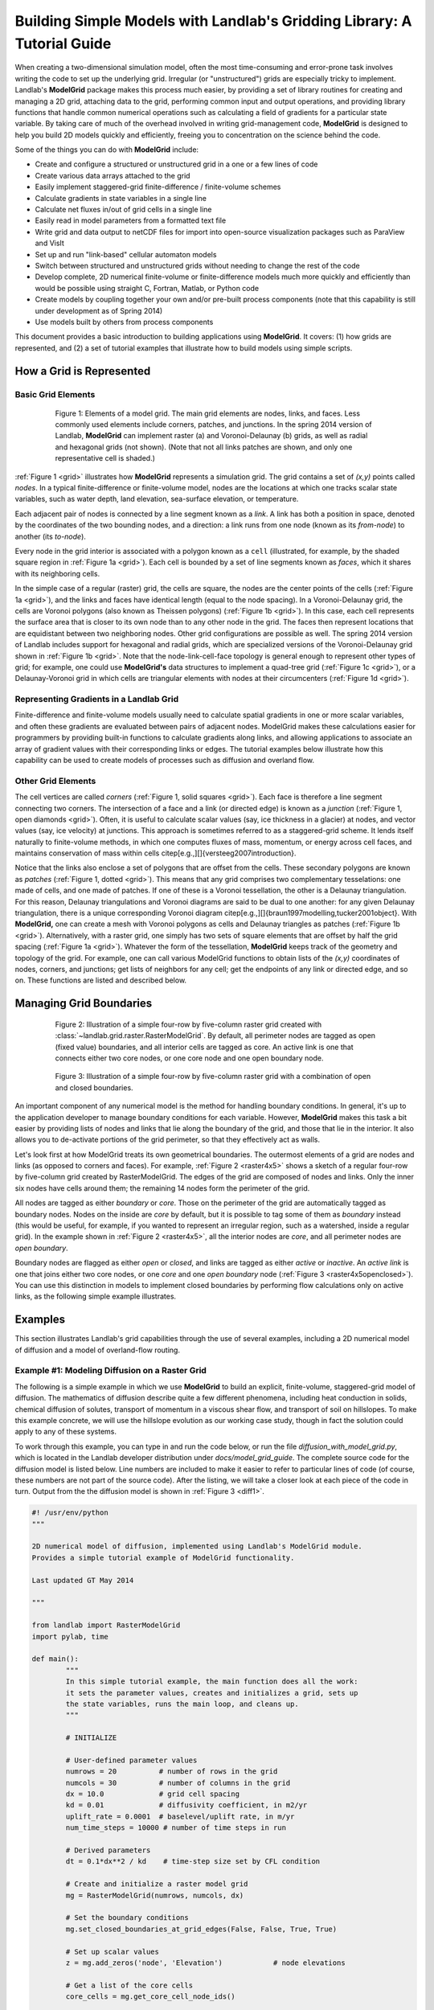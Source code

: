 ========================================================================
Building Simple Models with Landlab's Gridding Library: A Tutorial Guide
========================================================================

When creating a two-dimensional simulation model, often the most time-consuming and
error-prone task involves writing the code to set up the underlying grid. Irregular
(or "unstructured") grids are especially tricky to implement. Landlab's **ModelGrid**
package makes this process much easier, by providing a set of library routines for
creating and managing a 2D grid, attaching data to the grid, performing common input
and output operations, and  providing library functions that handle common numerical 
operations such as calculating a field of gradients for a particular state variable. 
By taking care of much of the overhead involved in writing grid-management code, 
**ModelGrid** is designed to help you build 2D models quickly and efficiently, freeing you
to concentration on the science behind the code.

Some of the things you can do with **ModelGrid** include:

- Create and configure a structured or unstructured grid in a one or a few lines of code
- Create various data arrays attached to the grid
- Easily implement staggered-grid finite-difference / finite-volume schemes
- Calculate gradients in state variables in a single line
- Calculate net fluxes in/out of grid cells in a single line
- Easily read in model parameters from a formatted text file
- Write grid and data output to netCDF files for import into open-source visualization 
  packages such as ParaView and VisIt
- Set up and run "link-based" cellular automaton models
- Switch between structured and unstructured grids without needing to change the rest of
  the code
- Develop complete, 2D numerical finite-volume or finite-difference models much more
  quickly and efficiently than would be possible using straight C, Fortran, Matlab, or 
  Python code
- Create models by coupling together your own and/or pre-built process components (note 
  that this capability is still under development as of Spring 2014)
- Use models built by others from process components

This document provides a basic introduction to building applications using
**ModelGrid**. It covers: (1) how grids are represented, and (2) a set of tutorial examples
that illustrate how to build models using simple scripts.


How a Grid is Represented
=========================

Basic Grid Elements
-------------------

.. _grid:

.. figure:: grid_schematic_ab.png
    :figwidth: 80%
    :align: center
	
    Figure 1: Elements of a model grid. The main grid elements are nodes, links, and faces. 
    Less commonly used elements include corners, patches, and junctions. In the 
    spring 2014 version of Landlab, **ModelGrid** can implement raster (a) and 
    Voronoi-Delaunay (b) grids, as well as radial and hexagonal grids (not shown).
    (Note that not all links patches are shown, and only one representative cell is 
    shaded.)

:ref:`Figure 1 <grid>` illustrates how **ModelGrid** represents a simulation grid. The
grid contains a set of *(x,y)* points called *nodes*. In a typical
finite-difference or finite-volume model, nodes are the locations at which one tracks 
scalar state variables, such as water depth, land elevation, sea-surface elevation,
or temperature. 

Each adjacent pair of nodes is connected by a line segment known as
a *link*. A link has both a position in space, denoted
by the coordinates of the two bounding nodes, and a direction: a link
runs from one node (known as its *from-node*) to another (its *to-node*). 

Every node in the grid interior is associated with a polygon known as a ``cell`` (illustrated,
for example, by the shaded square region in :ref:`Figure 1a <grid>`). Each cell is 
bounded by a set of line segments known as *faces*, which it shares with its neighboring
cells.

In the simple case of a regular (raster) grid, the cells are square, the nodes
are the center points of the cells (:ref:`Figure 1a <grid>`), and the links and faces have
identical length (equal to the node spacing). In a Voronoi-Delaunay grid, the
cells are Voronoi polygons (also known as Theissen polygons)
(:ref:`Figure 1b <grid>`). In this case, each cell represents the surface area that
is closer to its own node than to any other node in the grid. The faces then
represent locations that are equidistant between two neighboring nodes. Other grid
configurations are possible as well. The spring 2014 version of Landlab includes
support for hexagonal and radial grids, which are specialized versions of the 
Voronoi-Delaunay grid shown in :ref:`Figure 1b <grid>`. Note that the node-link-cell-face
topology is general enough to represent other types of grid; for example, one could use
**ModelGrid's** data structures to implement a quad-tree grid (:ref:`Figure 1c <grid>`), 
or a Delaunay-Voronoi grid in which cells are triangular elements with
nodes at their circumcenters (:ref:`Figure 1d <grid>`).

Representing Gradients in a Landlab Grid
----------------------------------------

Finite-difference and finite-volume models usually need to calculate spatial
gradients in one or more scalar variables, and often these gradients are
evaluated between pairs of adjacent nodes. ModelGrid makes these calculations
easier for programmers by providing built-in functions to calculate gradients
along links, and allowing applications to associate an array of gradient values
with their corresponding links or edges. The tutorial examples below illustrate how
this capability can be used to create models of processes such as diffusion and
overland flow.

Other Grid Elements
-------------------

The cell vertices are called *corners* (:ref:`Figure 1, solid squares <grid>`).
Each face is therefore a line segment connecting two corners. The intersection
of a face and a link (or directed edge) is known as a *junction*
(:ref:`Figure 1, open diamonds <grid>`). Often, it is useful to calculate scalar
values (say, ice thickness in a glacier) at nodes, and vector values (say, ice
velocity) at junctions. This approach is sometimes referred to as a
staggered-grid scheme. It lends itself naturally to finite-volume methods, in
which one computes fluxes of mass, momentum, or energy across cell faces, and
maintains conservation of mass within cells
\citep[e.g.,][]{versteeg2007introduction}.

Notice that the links also enclose a set of polygons that are offset from the
cells. These secondary polygons are known as *patches* (:ref:`Figure 1,
dotted <grid>`). This means that any grid comprises two complementary tesselations: one
made of cells, and one made of patches. If one of these is a Voronoi
tessellation, the other is a Delaunay triangulation. For this reason, Delaunay
triangulations and Voronoi diagrams are said to be dual to one another: for any
given Delaunay triangulation, there is a unique corresponding Voronoi diagram
\citep[e.g.,][]{braun1997modelling,tucker2001object}. With **ModelGrid,** one can
create a mesh with Voronoi polygons as cells and Delaunay triangles as patches
(:ref:`Figure 1b <grid>`). Alternatively, with a raster grid, one simply has
two sets of square elements that are offset by half the grid spacing
(:ref:`Figure 1a <grid>`). Whatever the form of the tessellation, **ModelGrid** keeps
track of the geometry and topology of the grid. For example, one can call
various ModelGrid functions to obtain lists of the *(x,y)* coordinates of
nodes, corners, and junctions; get lists of neighbors for any cell; get the
endpoints of any link or directed edge, and so on. These functions are listed
and described below. 



Managing Grid Boundaries
========================

.. _raster4x5:

.. figure:: example_raster_grid.png
    :figwidth: 80%
    :align: center

    Figure 2: Illustration of a simple four-row by five-column raster grid created with
    :class:`~landlab.grid.raster.RasterModelGrid`. By default, all perimeter
    nodes are tagged as open (fixed value) boundaries, and all interior cells
    are tagged as core. An active link is one that connects either
    two core nodes, or one core node and one open boundary node.

.. _raster4x5openclosed:

.. figure:: example_raster_grid_with_closed_boundaries.png
    :figwidth: 80 %
    :align: center

    Figure 3: Illustration of a simple four-row by five-column raster grid with a
    combination of open and closed boundaries.

An important component of any numerical model is the method for handling
boundary conditions. In general, it's up to the application developer to manage
boundary conditions for each variable. However, **ModelGrid** makes this task a bit
easier by providing lists of nodes and links that lie along the boundary of the
grid, and those that lie in the interior. It also allows you to de-activate
portions of the grid perimeter, so that they effectively act as walls.

Let's look first at how ModelGrid treats its own geometrical boundaries. The
outermost elements of a grid are nodes and links (as opposed to corners and
faces). For example, :ref:`Figure 2 <raster4x5>` shows a sketch of a regular
four-row by five-column grid created by RasterModelGrid. The edges of the grid
are composed of nodes and links. Only the inner six nodes have cells around
them; the remaining 14 nodes form the perimeter of the grid.

All nodes are tagged as either *boundary* or *core*. Those on the
perimeter of the grid are automatically tagged as boundary nodes. Nodes on the
inside are *core* by default, but it is possible to tag some of them as
*boundary* instead (this would be useful, for example, if you wanted to
represent an irregular region, such as a watershed, inside a regular grid). In the example 
shown in :ref:`Figure 2 <raster4x5>`, all the interior nodes are *core*, and all
perimeter nodes are *open boundary*. 

Boundary nodes are flagged as either *open* or *closed*, and links are tagged as 
either *active* or *inactive*. An *active link*
is one that joins either two core nodes, or one *core* and one
*open boundary* node (:ref:`Figure 3 <raster4x5openclosed>`). You can use this
distinction in models to implement closed boundaries by performing flow
calculations only on active links, as the following simple example illustrates.


Examples
========

This section illustrates Landlab's grid capabilities through the use of several examples, 
including a 2D numerical model of diffusion and a model of overland-flow routing.

Example #1: Modeling Diffusion on a Raster Grid
-----------------------------------------------

The following is a simple example in which we use **ModelGrid** to build an explicit, 
finite-volume, staggered-grid model of diffusion. The mathematics of diffusion describe 
quite a few different phenomena, including heat conduction in solids, chemical diffusion 
of solutes, transport of momentum in a viscous shear flow, and transport of 
soil on hillslopes. To make this example concrete, we will use the hillslope evolution as 
our working case study, though in fact the solution could apply to any of these systems.

To work through this example, you can type in and run the code below, or run the file
*diffusion_with_model_grid.py*, which is located in the Landlab developer distribution
under *docs/model_grid_guide*. The complete source code for the diffusion model is listed 
below. Line numbers are 
included to make it easier to refer to particular lines of code (of course, these numbers 
are not part of the source code). After the listing, we will take a closer look at each 
piece of the code in turn. Output from the the diffusion model is shown in 
:ref:`Figure 3 <diff1>`.

.. code-block:: python

	#! /usr/env/python
	"""

	2D numerical model of diffusion, implemented using Landlab's ModelGrid module.
	Provides a simple tutorial example of ModelGrid functionality.

	Last updated GT May 2014

	"""

	from landlab import RasterModelGrid
	import pylab, time

	def main():
		"""
		In this simple tutorial example, the main function does all the work: 
		it sets the parameter values, creates and initializes a grid, sets up 
		the state variables, runs the main loop, and cleans up.
		"""
	
		# INITIALIZE
	
		# User-defined parameter values
		numrows = 20          # number of rows in the grid
		numcols = 30          # number of columns in the grid
		dx = 10.0             # grid cell spacing
		kd = 0.01             # diffusivity coefficient, in m2/yr
		uplift_rate = 0.0001  # baselevel/uplift rate, in m/yr
		num_time_steps = 10000 # number of time steps in run
	
		# Derived parameters
		dt = 0.1*dx**2 / kd    # time-step size set by CFL condition
	
		# Create and initialize a raster model grid
		mg = RasterModelGrid(numrows, numcols, dx)
	
		# Set the boundary conditions
		mg.set_closed_boundaries_at_grid_edges(False, False, True, True)

		# Set up scalar values
		z = mg.add_zeros('node', 'Elevation')            # node elevations
	
		# Get a list of the core cells
		core_cells = mg.get_core_cell_node_ids()

		# Display a message, and record the current clock time
		print( 'Running diffusion_with_model_grid.py' )
		print( 'Time-step size has been set to ' + str( dt ) + ' years.' )
		start_time = time.time()

		# RUN
	
		# Main loop
		for i in range(0, num_time_steps):
		
			# Calculate the gradients and sediment fluxes
			g = mg.calculate_gradients_at_active_links(z)
			qs = -kd*g
		
			# Calculate the net deposition/erosion rate at each node
			dqsds = mg.calculate_flux_divergence_at_nodes(qs)
		
			# Calculate the total rate of elevation change
			dzdt = uplift_rate - dqsds
			
			# Update the elevations
			z[core_cells] = z[core_cells] + dzdt[core_cells] * dt


		# FINALIZE

		# Get a 2D array version of the elevations
		zr = mg.node_vector_to_raster(z)
	
		# Create a shaded image
		pylab.close()  # clear any pre-existing plot
		im = pylab.imshow(zr, cmap=pylab.cm.RdBu, extent=[0,numcols*dx,0,numrows*dx],
						  origin='lower')
		# add contour lines with labels
		cset = pylab.contour(zr, extent=[0,numcols*dx,numrows*dx,0], hold='on',
							 origin='image')
		pylab.clabel(cset, inline=True, fmt='%1.1f', fontsize=10)
	
		# add a color bar on the side
		cb = pylab.colorbar(im)
		cb.set_label('Elevation in meters')
	
		# add a title and axis labels
		pylab.title('Simulated topography with uplift and diffusion')
		pylab.xlabel('Distance (m)')
		pylab.ylabel('Distance (m)')

		# Display the plot
		pylab.show()
		print('Run time = '+str(time.time()-start_time)+' seconds')

	if __name__ == "__main__":
		main()
	   

.. _diff1:

.. figure:: basic_diffusion_example.png
    :figwidth: 80 %
    :align: center

    Elements of a model grid. The main grid elements are nodes, links, and faces. 
    Less commonly used elements include corners, patches, and junctions. In the 
    spring 2014 version of Landlab, **ModelGrid** can implement raster (a) and 
    Voronoi-Delaunay (b) grids, as well as radial and hexagonal grids (not shown).
    (Note that not all links patches are shown, and only one representative cell is 
    shaded.)
    
Below we explore how the code works line-by-line.

Importing Packages
>>>>>>>>>>>>>>>>>>

.. code-block:: python

	from landlab import RasterModelGrid
	import pylab, time

We start by importing the grid class ``RasterModelGrid`` from the ``landlab`` package (note that the ``landlab`` package must first be installed; see instructions under :ref:`Installing Landlab <install>`). We'll also import ``pylab`` so we can plot the results, and ``time`` so we can report the time it takes to run the model.

Setting the User-Defined Parameters
>>>>>>>>>>>>>>>>>>>>>>>>>>>>>>>>>>>

.. code-block:: python

		# User-defined parameter values
		numrows = 20          # number of rows in the grid
		numcols = 30          # number of columns in the grid
		dx = 10.0             # grid cell spacing
		kd = 0.01             # diffusivity coefficient, in m2/yr
		uplift_rate = 0.0001  # baselevel/uplift rate, in m/yr
		num_time_steps = 10000 # number of time steps in run

The first thing we'll do in the ``main()`` function is set a group of user-defined parameters. The size of the grid is set by ``numrows`` and ``numcols``, with cell spacing ``dx``. In this example, we have a 20 by 30 grid with 10~m grid spacing, so our domain represents a 200 by 300~m rectangular patch of land. The diffusivity coefficient ``kd`` describes the efficiency of soil creep, while the ``uplift_rate`` indicates how fast the land is rising relative to base level along its boundaries. Finally, we set how many time steps we want to compute.

Note that the code for our simple program lives inside a ``main()`` function. This isn't strictly necessary---we could have put the code in the file without a ``main()`` function and it would work just fine when we run it---but it is good Python practice, and will be helpful later on.

Calculating Derived Parameters
>>>>>>>>>>>>>>>>>>>>>>>>>>>>>>

.. code-block:: python

		# Derived parameters
		dt = 0.1*dx**2 / kd    # time-step size set by CFL condition
		
Next, we calculate the values of parameters that are derived from the user-defined parameters. In this case, we have just one: the time-step size, which is set by the Courant-Friedrichs-Lewy condition for an explicit, finite-difference solution to the diffusion equation (to be on the safe side, we multiply the ratio :math:`\Delta x^2 / k_d` by 0.1 instead of the theoretical limit of 1/2). With the parameter values above, :math:`\Delta t = 1000` years, so our total run duration will be one million years. Remember, though, that the same code could be used for any diffusion application with a source term. For instance, we could model conductive heat flow, with :math:`k_d` representing thermal diffusivity and ``uplift_rate`` representing steady head input.


Creating and Configuring the Grid
>>>>>>>>>>>>>>>>>>>>>>>>>>>>>>>>>

.. code-block:: python

    # Create and initialize a raster model grid
    mg = RasterModelGrid(numrows, numcols, dx)
    
    # Set the boundary conditions
    mg.set_closed_boundaries_at_grid_edges(False, False, True, True)

Our model grid is created with a call to ``RasterModelGrid()``, which returns a raster model grid object with the given dimensions and node spacing. %We then set up this grid with a call to its ``initialize`` method, passing it the desired grid dimensions and spacing.

For our boundary conditions, we would like to keep the nodes along the bottom and right edges of the grid fixed at zero elevation. We also want to have the top and left boundaries represent ridge-lines with a fixed horizontal position and no flow of sediment in or out. To accomplish this, we call the ``set_inactive_boundaries`` method on line 38. The method takes four boolean arguments, which indicate whether there should be closed boundary condition on the top, right, bottom, and left sides of the grid. Here we have set the flag to ``True`` for the top and left sides. This means that the links connecting the interior nodes to the perimeter nodes along these two sides will be flagged as inactive, just as illustrated (with a smaller grid) in :ref:`Figure 3 <raster4x5openclosed>`. As we'll see in a moment, we will simply not bother to calculate any mass flux across these closed boundaries.


Creating Data
>>>>>>>>>>>>>

Our state variable, :math:`z(x,y,t)`, represents the land surface elevation. One of the unique aspects of ModelGrid is that grid-based variables like :math:`z` are represented as 1D rather than 2D Numpy arrays. Why do it this way, if we have a regular grid that naturally lends itself to 2D arrays? The answer is that we might want to have an irregular, unstructured grid, which is much easier to handle with 1D arrays of values. By using 1D arrays for all types of ModelGrid, we allow the user to switch seamlessly between structured and unstructured grids.

We create our data structure for :math:`z` values with  ``add_zeros``, a ModelGrid method that creates and returns a 1D Numpy array filled with zeros (behind the scenes, it also ``attaches'' the array to the grid; we'll see later why this is useful). The length of the array is equal to the number of nodes in the grid (:math:`20\times 30=600`), which makes sense because we want to have an elevation value associated with every node in the grid.

When we update elevation values, we will want to operate only on the active cells. To help with this, we call the ``get_active_cell_node_ids`` method. This method returns a 1D numpy array of integers that represent the node ID numbers associated with all of the active cells (of which there are :math:`18\times 28 = 504`). Finally, we display a message to tell the user that we're about to run and with what time step size.

Main Loop
>>>>>>>>>

Our model implements a finite-volume solution to the diffusion equation. The idea here is that we calculate sediment fluxes around the perimeter of each cell. We then integrate these fluxes forward in time to calculate the net change in volume, which is divided by the cell's surface area to obtain an equivalent change in height. The numerical solution is given by:

.. math::

	\begin{equation}
	\frac{d z_i}{dt} \approx \frac{z^{T+1}_i-z^T_i}{\Delta t}
	= - \frac{1}{\Lambda_i} \sum_{j=1}^{N_i} \mathbf{q}_{Sij}^T \lambda_{ij}.
	\label{eq:dzdt}
	\end{equation}

Here, :math:`z_i^T` is the elevation at node :math:`i` at time step :math:`T`, :math:`t` is time, :math:`\Lambda_i` is the surface area of cell :math:`i`, :math:`N_i` is the number of cells adjacent to :math:`i` (called the cell's {\em neighbors}), :math:`\mathbf{q}_{Sij}^T` is the sediment flux per unit face width from cell :math:`i` to cell :math:`j`, and :math:`\lambda_{ij}` is the width of the face between cells :math:`i` and :math:`j`. The flux between a pair of adjacent cells is the product of the slope (positive upward) between their associated nodes, :math:`\mathbf{S}_{ij}`, and a transport coefficient, :math:`k_d`,

.. math::

	\begin{equation}
	\mathbf{q}_{Sij} = - k_d \mathbf{S}_{ij} = - k_d \frac{z_j-z_i}{L_{ij}}
	\end{equation}

where :math:`L_{ij}` is the length of the link connecting nodes :math:`i` and :math:`j`. Notice that elevation values (which are scalars) are associated with nodes, while slopes and sediment fluxes (which are vectors) are associated with links and faces. If we want to think of the slopes and fluxes as being calculated at a particular point, that point is the junction between a link and its corresponding face (Figure~\ref{grid}).

Because we are using a regular (raster) grid with node spacing :math:`\Delta x`, the face width and link length are both equal to :math:`\Delta x` everywhere, and the cell area :math:`\Lambda=\Delta x^2`. This would not be true, however, for an unstructured grid.

\subsection{Calculating gradients and sediment fluxes}

\lstinputlisting[firstnumber=53,firstline=53,lastline=59]{diffusion_with_model_grid.py}

In order to calculate new elevation values, the first quantity we need to know is the gradient (slope) values between all the node pairs. We can calculate this in a single line of code using ModelGrid's ``calculate_gradients_at_active_links`` method. This method takes a single argument: a 1D numpy array of scalar values associated with nodes. The length of this array must be the same as the number of nodes in the grid. The method calculates the gradients in ``z`` between each pair of nodes. It returns a 1D numpy array, ``g`` (for gradient), the size of which is the same as the number of active links in the grid (the difference between active and inactive links is illustrated Figures~\ref{raster4x5} and \ref{raster4x5openclosed}). The sign of each value of ``g`` is positive when the slope runs uphill from a link's {\em from node} to its {\em to node}, and negative otherwise.

To calculate the sediment fluxes, we multiply each gradient value by the transport coefficient ``kd``. The minus sign simply means that the sediment goes downhill: where the gradient is negative, the flux should be positive, and vice versa. Here, we are taking advantage of numpy's ability to perform mathematical operations on entire arrays in a single line of code, rather than having to write out a ``for`` loop. Line 60 in our code multiplies ``ks`` by every value of ``g``, and returns the result as a numpy array the same size as ``g``.

\subsection{Calculating net fluxes in and out of cells}

\lstinputlisting[firstnumber=60,firstline=60,lastline=61]{diffusion_with_model_grid.py}

Now that we know the unit flux associated with each link and its corresponding cell face, the next thing we need to do is add up the total flux around the perimeter of each cell. In other words, we need to calculate the summation in equation (\ref{eq:dzdt}). ModelGrid allows us to do this in one line of code, by calling the ``calculate_flux_divergence_at_nodes`` method. This method takes a single argument: a 1D Numpy array containing the flux per unit width at each face in the grid. The method multiplies each unit flux by its corresponding face width, adds up the fluxes across each face for each cell, and divides the result by the surface area of the cell. It returns a 1D Numpy array that contains the net rate of change of volume per unit cell area. The length of this array is the same as the number of nodes in the grid. We will store the result in ``dqsds``.

If the boundary nodes around the grid perimeter do not have associated cells, why do we bother calculating net fluxes for them? In fact, we do not need to; we could have called the method ``calculate_flux_divergence_at_active_cells`` instead. This would have given us an array the length of the number of active cells, not nodes. There are two reasons to do the net flux calculation at all nodes. The first is simply that the node-based method is slightly faster than the cell-based version. The second is that by using nodes, we retain some information about the flow of mass into the boundary cells. This could be useful in testing whether our model correctly balances mass (though we do not actually use that capability in this example).

\newpage
\subsection{Updating elevations}

\lstinputlisting[firstnumber=63,firstline=63,lastline=67]{diffusion_with_model_grid.py}

When we calculated flux divergence, we got back an array of numbers, ``dqsds``, that represents the deposition (positive) or erosion (negative) rate of each cell. Now we need to combine this with the source term---representing rock uplift relative to the base level at the model's fixed boundaries---in order to calculate the total rate of elevation change at the nodes. Once we've calculated rates of change, we update all node elevations by simply multiplying ``dzdt`` by our time step size. We do not want to change the elevations of the boundary nodes, however, and so we perform the update only on the interior cells. Because we are using numpy arrays, we can isolate the interior cells simply by putting our array of node IDs for interior cells inside square brackets. 

%\subsection{Updating no-flux boundaries}
%
%\lstinputlisting[firstnumber=72,firstline=72,lastline=73]{diffusion_with_model_grid.py}
%
%The last step in the loop is to update any zero-gradient (no-flux) boundaries. The call to ``update_noflux_boundaries} simply sets the elevation of any no-flux boundary nodes to the elevation of the adjacent interior neighbor. This way, the gradient and hence the flux will be zero at that interface.


\subsection{Plotting the Result}

\lstinputlisting[firstnumber=72,firstline=72,lastline=92]{diffusion_with_model_grid.py}

The last section of the ``main`` function plots the result of our calculation. We do this using pylab's ``imshow`` and ``contour`` functions to create a colored image of topography overlain by contours. To use these functions, we need our elevations to be ordered in a 2D array. We obtain a 2D array version of our ``z`` values through a call to RasterModelGrid's ``node_vector_to_raster`` method.

%\newpage
\subsection{Running the ``main()`` function}

\lstinputlisting[firstnumber=95,firstline=95,lastline=96]{diffusion_with_model_grid.py}

The last two lines of code are standard Python syntax. They will execute the ``main`` function when the code is run, but not when the code is simply imported as a module.

That's it. The 2D diffusion code is less than 100 lines long. In fact, only about 20 of these actually implement the diffusion calculation; the rest handle plotting, comments, blank lines, etc.

\subsection{Checking against the analytical solution}

To test the diffusion model against an analytical solution, we can change the setup to have closed boundaries on two opposite sides, by modifying line 39 to read:

``mg.set_inactive_boundaries(True, False, True, False)``

This change makes the solution symmetrical in the `y` direction, so that we can compare it with a 1D analytical solution. For a 1D steady state configuration with a constant source term (baselevel lowering) and two fixed boundaries, the elevation field is a parabola:

.. math::

	z(x') = \frac{U}{2K_d} \left( L^2 - x'^2 \right),

where :math:`L` is the half-length of the domain and :math:`x'` is a transformed :math:`x` coordinate such that :math:`x'=0` at the ridge crest. The numerical solution fits the analytical solution quite well (Figure~\ref{diffrasteranalytical}).

%%%%%%%%%%% FIGURE %%%%%%%%%%%
 \begin{figure}[h!]
    \centering
    \includegraphics{diffusion_raster_with_analytical.pdf}
    \caption{Diffusion model with two opposite sides as open boundaries. Left: overhead view. Right: side view showing nodes (blue dots) and 1D analytical solution (red line).}
   \label{diffrasteranalytical}
\end{figure}
%%%%%%%%%%%%%%%%%%%%%%%%%%%


%%%%%%%%

\section{Example 2: Overland Flow}

In this second example, we look at an implementation of the storage-cell algorithm of \citet{bates2010simple} for modeling flood inundation. In this example, we will use a flat terrain, and prescribe a water depth of 2.5 meters at the left side of the grid. This will create a wave that travels from left to right across the grid. The output is shown in Figure~\ref{inundation}.

%%%%%%%%%%% FIGURE %%%%%%%%%%%
 \begin{figure}[h!]
    \centering
    \includegraphics{inundation.pdf}
    \caption{Simulated flood-wave propagation.}
   \label{inundation}
\end{figure}
%%%%%%%%%%%%%%%%%%%%%%%%%%%

\subsection{Overland Flow Code Listing}

The source code can be found in ``overland_flow_with_model_grid.py}.

\lstinputlisting[firstnumber=1,firstline=1,lastline=143]{overland_flow_with_model_grid.py}

\subsection{Packages}

\lstinputlisting[firstnumber=11,firstline=11,lastline=13]{overland_flow_with_model_grid.py}

For this program, we'll need ModelGrid as well as the pylab, time, and numpy packages.

\subsection{User-Defined Parameters}

\lstinputlisting[firstnumber=24,firstline=24,lastline=33]{overland_flow_with_model_grid.py}

Several of the user-defined parameters are the same as those used in the diffusion example: the dimensions and cell size of our raster grid, and the duration of the run. Here the duration is in seconds. In addition, we need to specify the Manning roughness coefficient (``n``), the initial water depth (here set to 1 mm), the water depth along the left-hand boundary, gravitational acceleration, and a time-step factor.

\subsection{Derived Parameters}

\lstinputlisting[firstnumber=35,firstline=35,lastline=39]{overland_flow_with_model_grid.py}

Here, we pre-calculate the value of 10/3 so as to avoid repeating a division operation throughout the main loop. We also set up some variables to track the progress of the run. The elapsed time refers here to model time. In this model, we use a variable time-step size, and so rather than counting through a predetermined number of iterations, we instead keep track of the elapsed run time and halt the simulation when we reach the desired run duration.

The ``report_interval`` refers to clock time rather than run time. Every two seconds of clock time, we will report the percentage completion to the user, so that he/she is aware that the run is progressing and has an idea how much more is left to go. The variable ``next_report`` keeps track of the next time (on the clock) to report progress to the user.

\newpage
\subsection{Setting up the grid and state variables}

\lstinputlisting[firstnumber=41,firstline=41,lastline=60]{overland_flow_with_model_grid.py}

Next, we create and configure a raster grid. In this example, we'll have the left and right boundaries open and the top and bottom closed; we set this up with a call to ``set_inactive_boundaries`` on line 47.

Our key variables are as follows: land elevation, ``z`` (which remains constant and uniform at zero in this example), water depth, ``h`` (which starts out at ``h_init``), discharge per unit width, ``q``, and the rate of change of water depth, ``dhdt``. Three of these---elevation, depth, and :math:`dh/dt`, are scalars that are evaluated at nodes. The fourth, discharge, is evaluated at active links.

In this example, we will have the left boundary maintain a fixed water depth of 2.5 m. To accomplish this, we first obtain a list of the ID numbers of the boundary nodes that lie along the left grid edge by calling RasterModelGrid's ``left_edge_node_ids()`` method, which returns a Numpy array containing the IDs. We then use them to set the new depth values on the following line. Finally, on line 60, we obtain a list of interior node IDs, just as we did in the diffusion example.

\subsection{Main loop, part 1}

\lstinputlisting[firstnumber=68,firstline=68,lastline=93]{overland_flow_with_model_grid.py}

The main loop uses a ``while`` rather than a ``for`` loop because the time-step size is variable. We begin with a block of code that prints the percentage completion to the screen every two seconds. After this, we calculate a maximum time-step size size using the formula of \citet{bates2010simple}, which depends on grid-cell spacing and on the shallow water wave celerity, :math:`\sqrt{g h}`. For water depth, we use the maximum value in the grid, because it is this value that will have the greatest celerity and therefore be most restrictive.

The next several lines calculate unit discharge values along each active link. To do this, we need to know the effective water depth at each of these locations. \citet{bates2010simple} recommend using the difference between the highest water-surface elevation and the highest bed-surface elevation at each pair of adjacent nodes---that is, at each active link. To find these maximum values, we call the ``active_link_max`` function, first with bed elevation, and then with water-surface elevation, ``w``. The resulting effective flow depths at the active links are stored in Numpy array called ``hflow``. 

Calculating discharge also requires us to know the water-surface gradient at each active link. We find this by calling ``calculate_gradients_at_active_links`` and passing it the water-surface height. We then have everything we need to calculate the discharge values using the \citet{bates2010simple} formula, which is done on lines 92 and 93.

\subsection{Main loop, part 2}

\lstinputlisting[firstnumber=95,firstline=95,lastline=113]{overland_flow_with_model_grid.py}

Because we have no source term in the flow equations---we are assuming there is no rainfall or infiltration to add or remove water in each cell---the rate of depth change is equal to :math:`-\nabla q`, the divergence of water discharge. Just as in the diffusion example, we can calculate the flux divergence in a single line with help from the ``calculate_flux_divergence_at_nodes`` method.

The next block of code provides a second limit on time-step size, designed to prevent water depth from becoming negative. At some locations in the grid, it is possible that the rate of change of water depth will be negative, meaning that the water depth is becoming shallower over time. If we were to extrapolate this shallowing too far into the future, by taking too big a time step, we could end up with negative water depth. To avoid this situation, we first determine whether there are any locations where ``dhdt`` is negative, using the Numpy ``amin`` function. If there are, we call the Numpy ``where`` function to obtain a list of the node IDs at which the water depth is shallowing. The next line calculates the time it would take to reach zero water thickness. On line 104, we find the minimum of these time intervals, and multiply it by the ``alpha`` time-step parameter. This ensures that we won't actually completely drain any cells of water. Finally, we determine which limiting time-step is smaller: ``dtmax``, which reflects the limitation due to fluid velocity, or ``dtmax2``, which is the limitation due to cell drainage. If no cells have :math:`dh/dt<0`, then we simply use the fluid-velocity time step size.

Line 110 updates the values of water depth at all interior cells. Finally, line 113 increments the total elapsed time.

\subsection{Plotting the results}

\lstinputlisting[firstnumber=118,firstline=118,lastline=141]{overland_flow_with_model_grid.py}

The final portion of the code uses the ModelGrid ``node_vector_to_raster`` method along with some Pylab functions to create a color image plus contour plot of the water depth at the end of the run. This part of the code is essentially the same as what we used in the diffusion example.


%%%%%%%%%%%%%

\section{Example 3: Overland Flow using a DEM}

In the next example, we create a version of the storage-cell overland-flow model that uses a DEM for the topography, and has the flow fed by rain rather than by a boundary input. In walking through the code, we'll focus only on those aspects that are new. The code is set up to run for 40 minutes (2400 seconds) of flow, which takes about 78 seconds to execute on a 2.7 Ghz Intel Core i7 processor.
The complete code listing is below. Output is shown in Figure~\ref{olflowdem}.

%%%%%%%%%%% FIGURE %%%%%%%%%%%
 \begin{figure}[h!]
    \centering
    \includegraphics{overland_flow_dem.pdf}
    \caption{Output from a model of overland flow run on a DEM. Left: images showing topography, and water depth at end of run. Right: hydrograph at catchment outlet.}
   \label{olflowdem}
\end{figure}
%%%%%%%%%%%%%%%%%%%%%%%%%%%

\lstinputlisting[firstnumber=1,firstline=1,lastline=195]{overland_flow_with_model_grid_dem.py}

\subsection{Loading modules}

\lstinputlisting[firstnumber=11,firstline=11,lastline=15]{overland_flow_with_model_grid_dem.py}

In order to import the DEM, we will use Landlab's ``read_esri_ascii`` function, so we need to import this. We also need the Time module for timekeeping, OS for manipulating path names, Pylab for plotting, and Numpy for numerical operations. 

\subsection{User-defined variables}

\lstinputlisting[firstnumber=28,firstline=28,lastline=39]{overland_flow_with_model_grid_dem.py}

We will obtain topography from a 3-m resolution digital elevation model (DEM) of a small gully watershed in the West Bijou Creek drainage basin, east-central Colorado, USA. The drainage area of this catchment is about one hectare. The topography derives from airborne lidar data. The DEM is contained in an ArcInfo-format ascii file called {\em west_bijou_gully.asc``, located in the {\em ExampleDEM} folder.

In this example, we will allow flow through a single outlet cell, which we need to flag as a fixed-value boundary. We will also monitor discharge at the outlet. To accomplish these tasks, we need the row and column of the cell that will be used as the outlet and the cell next to it.

Our run will apply water as rainfall, with a rate given by ``rainfall_mmhr`` and a duration given by ``rain_duration``. In fact, in this simple model, we won't allow any infiltration, so the rainfall rate is actually a runoff rate.

\subsection{Derived parameters}

\lstinputlisting[firstnumber=42,firstline=42,lastline=47]{overland_flow_with_model_grid_dem.py}

In this block of code, we convert the rainfall rate from millimeters per hour to meters per second. We also find the full path name of the input DEM by combining the pathname of the python code file (which is stored in ``__file__``) with the specified DEM file name. We take advantage of the ``dirname`` and ``join`` functions in the OS module.

\subsection{Reading and initializing the DEM}

\lstinputlisting[firstnumber=49,firstline=49,lastline=56]{overland_flow_with_model_grid_dem.py}

ModelGrid's IO module allows us to read an ArcInfo ascii-format DEM with a call to the ``read_esri_ascii`` function. The function creates and returns a RasterModelGrid of the correct size and resolution, as well as a Numpy array of node elevation values. In this example, we know that the DEM contains elevations for a small watershed; nodes outside the watershed have a no-data value of zero. We don't want any flow to cross the watershed perimeter except at a single outlet cell. The call to the ModelGrid function ``deactivate_nodata_nodes`` accomplishes this by identifying all nodes for which the corresponding value in ``z`` equals the specified no-data value of zero.

\subsection{Setting up the watershed outlet}

\lstinputlisting[firstnumber=58,firstline=58,lastline=64]{overland_flow_with_model_grid_dem.py}

We will handle the outlet by keeping the water-surface slope the same as the bed-surface slope along the link that leads to the outlet boundary cell. To accomplish this, the first thing we need to do is find the ID of the outlet node and the interior node adjacent to it. We already know what the row and column numbers of these nodes are; to obtain the corresponding node ID, we use ModelGrid's ``grid_coords_to_node_id`` method. We then convert the outlet node to a fixed-value (i.e., open) boundary with the ``set_fixed_value_boundaries`` method. (Note that in doing this, we've converted what was an interior node into a fixed boundary; had we converted a no-data node, we would end up with a waterfall at the outlet because the no-data nodes all have zero elevation, while the interior nodes all have elevations above 1600 m).

\subsection{Preparing to track discharge at the outlet}

\lstinputlisting[firstnumber=74,firstline=74,lastline=81]{overland_flow_with_model_grid_dem.py}

For this model, it would be nice to track discharge through time at the watershed outlet. To do this, we create two new lists: one for the time corresponding to each iteration, and one for the outlet discharge. Using lists will be slightly slower than using pre-defined Numpy arrays, but avoids forcing us to guess how many iterations there will be (recall that time-step size depends on the flow conditions in any given iteration). We append zeros to each list to represent the starting condition. To find out which active link represents the watershed outlet, we use ModelGrid's ``get_active_link_connecting_node_pair`` method. This method takes a pair of node IDs as arguments. If the nodes are connected by an active link, it returns the ID of that active link; otherwise, it returns None.

\subsection{Main loop}

\lstinputlisting[firstnumber=119,firstline=119,lastline=124]{overland_flow_with_model_grid_dem.py}

Most of the main loop is identical to what we saw in Example 2, and here we will only list the parts that are new or different. One difference is that we now have a source term that represents rainfall and runoff. The code listed above sets the rainfall rate to zero when the elapsed time is greater than the rainfall duration. It also adds ``rainfall_rate`` as a source term when computing :math:`dh/dt`.

\lstinputlisting[firstnumber=135,firstline=135,lastline=137]{overland_flow_with_model_grid_dem.py}

After updating water depth values for the interior cells, we also need to update the water depth at the outlet boundary so that it matches the depth at the adjacent cell.

\lstinputlisting[firstnumber=142,firstline=142,lastline=144]{overland_flow_with_model_grid_dem.py}

The last few lines in the main loop keep track of discharge at the outlet by appending the current time and discharge to their respective lists.

\subsection{Plotting the result}

The plotting section is similar to what we saw in the previous two examples. One difference is that we now use two figures: one for the topography and water depth, and one for outlet discharge over time. We also use Pylab's sub-plot capability to place images of topography and water depth side by side.


%%%%%%%%%%%%%%%%%%%%%

\section{Using a Different Grid Type}

As noted earlier, ModelGrid provides several different types of grid. Available grids (as of this writing) are listed in Table~\ref{gridtypestable}.

\begin{table}[htbp]
   \centering
   \topcaption{List of available grid types} % requires the topcapt package
   \begin{tabular}{@{} lccl @{}} % Column formatting, @{} suppresses leading/trailing space
      \toprule
      
      %\cmidrule(r){1-2} % Partial rule. (r) trims the line a little bit on the right; (l) & (lr) also possible
      Grid type & Inherits from & Nodes & Cells \\
      \midrule
      RasterModelGrid  & ModelGrid & regular & square \\
      
      VoronoiDelaunayGrid & ModelGrid & Delaunay$^1$ & Voronoi$^2$ \\
      HexModelGrid & VoronoiDelaunayGrid & triagonal$^{1,3}$ & hexagonal$^4$ \\
      RadialModelGrid & VoronoiDelaunayGrid & concentric$^{1,5}$ & Voronoi$^2$ \\
      \bottomrule
      \multicolumn{4}{l}{$^1$ Nodes are connected by a Delaunay triangulation; user specifies node coordinates} \\
      \multicolumn{4}{l}{$^2$ Cells are Voronoi polygons} \\
      \multicolumn{4}{l}{$^3$ Nodes in regular triangular lattice with spacing $\delta$} \\
      \multicolumn{4}{l}{$^4$ Regular hexagons with side length $\delta/\sqrt{3}$ and area $\sqrt{3} \delta^2 / 2$} \\
      \multicolumn{4}{l}{$^5$ Points arranged in concentric circles with radial spacing $r$ and arc spacing $\approx r$} \\
   \end{tabular}
   %\caption{Remember, \emph{never} use vertical lines in tables.}
   \label{gridtypestable}
\end{table}

Suppose, for example, that we wanted to model a scenario in which the domain is a circular volcanic island. A radial, semi-structured arrangement of grid nodes might be a good solution. To run our diffusion model with this geometry, we only need to make some relatively simple changes. A radial model grid is defined by specifying a number of concentric ``shells'' of a given radial spacing, so we change lines 28--30 to:

\lstinputlisting[firstnumber=28,firstline=28,lastline=30]{diffusion_with_radial_model_grid.py}
Note that we have changed ``dx`` to ``dr`` on line 30. To create a RadialModelGrid instead of a RasterModelGrid, we simply replace the name of the object ``RasterModelGrid`` with ``RadialModelGrid``:\footnote{These two types of grid are examples of the use of {\em inheritance}: each is a sub-class of ``ModelGrid}, which means they both automatically contain all the methods and attributes of that base class.}

\lstinputlisting[firstnumber=39,firstline=39,lastline=39]{diffusion_with_radial_model_grid.py}
Finally, because our grid is now no longer a simple raster, we need to modify our plotting code. Here we'll replace the original plotting commands %(lines 74--94) 
with the following:

\lstinputlisting[firstnumber=75,firstline=75,lastline=94]{diffusion_with_radial_model_grid.py}
The result of our run is shown in Figure~\ref{radialdiffusion}.

%%%%%%%%%%% FIGURE %%%%%%%%%%%
 \begin{figure}[h!]
    \centering
    \includegraphics{radial_example.pdf}
    \caption{Diffusion model implemented with a radial model grid. (a) Nodes and links. Green nodes are active interior points, and red nodes are open boundaries. Active links in green; inactive links in black. Node gray shading is proportional to height. (b) Voronoi diagram, highlighting cells. Blue dots are nodes, and green circles are corners (cell vertices. Lines are faces (Voronoi polygon edges, sometimes called ``Voronoi ridges''). Dashed lines show orientation of undefined Voronoi edges. (c) Side view of model, showing nodes (blue dots) in comparison with analytical solution (red curve). All axes in meters.}
   \label{radialdiffusion}
\end{figure}

 